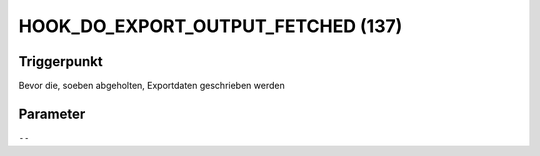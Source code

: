 HOOK_DO_EXPORT_OUTPUT_FETCHED (137)
===================================

Triggerpunkt
""""""""""""

Bevor die, soeben abgeholten, Exportdaten geschrieben werden

Parameter
"""""""""

``--``
